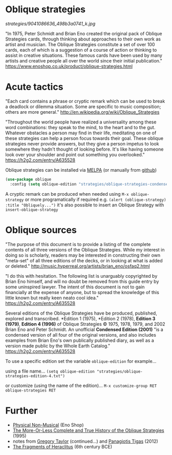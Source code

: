 * Oblique strategies 

#+CAPTION: Oblique Strategies deck, PO Box, The Barbican, London, UK. Cory Doctorow
[[strategies/9041086636_498b3a0741_k.jpg]]

"In 1975, Peter Schmidt and Brian Eno created the original pack of Oblique Strategies cards, through thinking about approaches to their own work as artist and musician. The Oblique Strategies constitute a set of over 100 cards, each of which is a suggestion of a course of action or thinking to assist in creative situations. These famous cards have been used by many artists and creative people all over the world since their initial publication." https://www.enoshop.co.uk/product/oblique-strategies.html

* Acute tactics

"Each card contains a phrase or cryptic remark which can be used to break a deadlock or dilemma situation. Some are specific to music composition; others are more general." http://en.wikipedia.org/wiki/Oblique_Strategies 

"Throughout the world people have realized a universality among these word combinations: they speak to the mind, to the heart and to the gut. Whatever obstacles a person may find in their life, meditating on one of these strategies can help a person focus towards their goal. These oblique strategies never provide answers, but they give a person impetus to look somewhere they hadn't thought of looking before. It's like having someone look over your shoulder and point out something you overlooked." https://h2g2.com/entry/A635528  

Oblique strategies can be installed via [[https://melpa.org][MELPA]] (or manually from [[https://github.com/zzkt/oblique-strategies][github]])

#+BEGIN_SRC emacs-lisp
  (use-package oblique
    :config (setq oblique-edition "strategies/oblique-strategies-condensed.txt"))
#+END_SRC

A cryptic remark can be produced when needed using =M-x oblique-strategy= or more programatically if required e.g. =(alert (oblique-strategy) :title "Obliquely...")= it's also possible to insert an Oblique Strategy with =insert-oblique-strategy=

* Oblique sources

"The purpose of this document is to provide a listing of the complete contents of all three versions of the Oblique Strategies. While my interest in doing so is scholarly, readers may be interested in constructing their own "meta-set" of all three editions of the decks, or in looking at what is added or deleted." http://music.hyperreal.org/artists/brian_eno/osfaq2.html

"I do this with hesitation. The following list is unarguably copyrighted by Brian Eno himself, and will no doubt be removed from this guide entry by some uninspired lawyer. The intent of this document is not to gain financially at the expense of anyone, but to spread the knowledge of this little known but really keen neato cool idea." https://h2g2.com/entry/A635528 

Several editions of the Oblique Strategies have be produced, published, explored and transcribed. *Edition 1 (1975), *Edition 2 (1978), *Edition 3 (1979)*, *Edition 4 (1996)* of Oblique Strategies © 1975, 1978, 1979, and 2002 Brian Eno and Peter Schmidt. An unofficial *Condensed Edition (2001)* "is a condensed version of all four of the original versions, and also includes examples from Brian Eno's own publically published diary, as well as a version made public by the Whole Earth Catalog." https://h2g2.com/entry/A635528 

To use a specific edition set the variable =oblique-edition= for example...

using a file name...
=(setq oblique-edition "strategies/oblique-strategies-edition-4.txt")= 

or customize (using the name of the edition)...
=M-x customize-group RET oblique-strategies RET= 

* Further
 - [[https://www.enoshop.co.uk/product/oblique-strategies.html][Physical Non-Musical]] (Eno Shop)
 - [[http://music.hyperreal.org/artists/brian_eno/osfaq2.html][The More-Or-Less Complete and True History of the Oblique Strategies]] (1995)
 - notes from [[http://www.rtqe.net/ObliqueStrategies/index.html][Gregory Taylor]] (continued...) and [[https://github.com/ptigas/oblique-strategies][Panagiotis Tigas]] (2012)
 - [[http://www.heraclitusfragments.com/Fragments.html][The Fragments of Heraclitus]] (6th century BCE)
